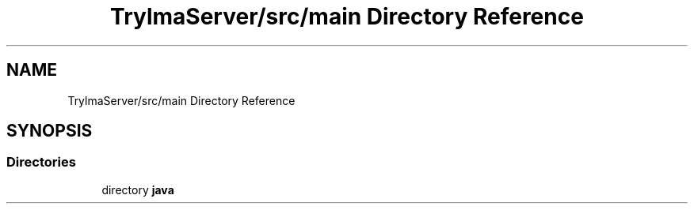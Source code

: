 .TH "TrylmaServer/src/main Directory Reference" 3 "Thu Jan 27 2022" "Trylma" \" -*- nroff -*-
.ad l
.nh
.SH NAME
TrylmaServer/src/main Directory Reference
.SH SYNOPSIS
.br
.PP
.SS "Directories"

.in +1c
.ti -1c
.RI "directory \fBjava\fP"
.br
.in -1c
